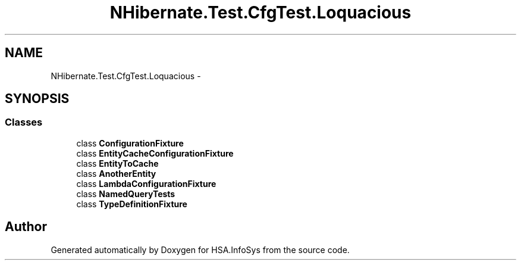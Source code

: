 .TH "NHibernate.Test.CfgTest.Loquacious" 3 "Fri Jul 5 2013" "Version 1.0" "HSA.InfoSys" \" -*- nroff -*-
.ad l
.nh
.SH NAME
NHibernate.Test.CfgTest.Loquacious \- 
.SH SYNOPSIS
.br
.PP
.SS "Classes"

.in +1c
.ti -1c
.RI "class \fBConfigurationFixture\fP"
.br
.ti -1c
.RI "class \fBEntityCacheConfigurationFixture\fP"
.br
.ti -1c
.RI "class \fBEntityToCache\fP"
.br
.ti -1c
.RI "class \fBAnotherEntity\fP"
.br
.ti -1c
.RI "class \fBLambdaConfigurationFixture\fP"
.br
.ti -1c
.RI "class \fBNamedQueryTests\fP"
.br
.ti -1c
.RI "class \fBTypeDefinitionFixture\fP"
.br
.in -1c
.SH "Author"
.PP 
Generated automatically by Doxygen for HSA\&.InfoSys from the source code\&.

